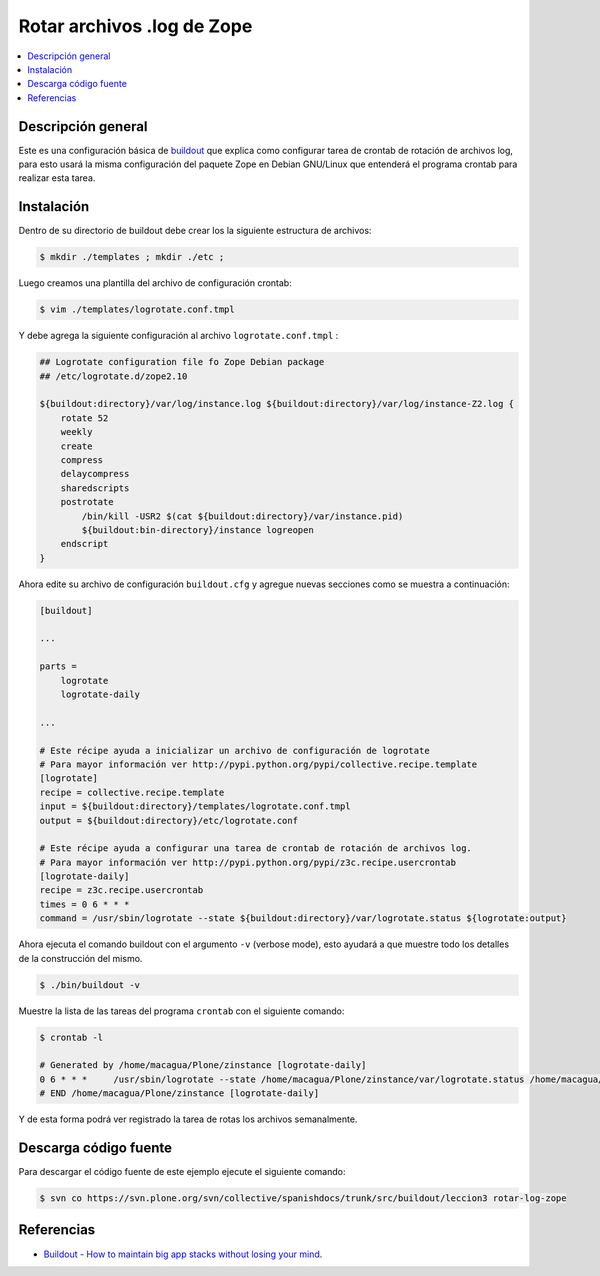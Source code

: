 .. -*- coding: utf-8 -*-

===========================
Rotar archivos .log de Zope
===========================

.. contents :: :local:

Descripción general
===================

Este es una configuración básica de `buildout`_ que explica como configurar 
tarea de crontab de rotación de archivos log, para esto usará la misma configuración 
del paquete Zope en Debian GNU/Linux que entenderá el programa crontab para realizar esta tarea.

Instalación
===========

Dentro de su directorio de buildout debe crear los la siguiente estructura de archivos:

.. code-block:: sh

  $ mkdir ./templates ; mkdir ./etc ; 

Luego creamos una plantilla del archivo de configuración crontab:

.. code-block:: sh

  $ vim ./templates/logrotate.conf.tmpl

Y debe agrega la siguiente configuración al archivo ``logrotate.conf.tmpl`` :

.. code-block:: sh

  ## Logrotate configuration file fo Zope Debian package
  ## /etc/logrotate.d/zope2.10
  
  ${buildout:directory}/var/log/instance.log ${buildout:directory}/var/log/instance-Z2.log {
      rotate 52
      weekly
      create
      compress
      delaycompress
      sharedscripts
      postrotate
          /bin/kill -USR2 $(cat ${buildout:directory}/var/instance.pid)
          ${buildout:bin-directory}/instance logreopen
      endscript
  }


Ahora edite su archivo de configuración ``buildout.cfg`` y agregue nuevas secciones como se muestra a continuación:

.. code-block:: cfg

  [buildout]

  ...

  parts =
      logrotate
      logrotate-daily

  ...

  # Este récipe ayuda a inicializar un archivo de configuración de logrotate
  # Para mayor información ver http://pypi.python.org/pypi/collective.recipe.template
  [logrotate]
  recipe = collective.recipe.template
  input = ${buildout:directory}/templates/logrotate.conf.tmpl
  output = ${buildout:directory}/etc/logrotate.conf

  # Este récipe ayuda a configurar una tarea de crontab de rotación de archivos log.
  # Para mayor información ver http://pypi.python.org/pypi/z3c.recipe.usercrontab
  [logrotate-daily]
  recipe = z3c.recipe.usercrontab
  times = 0 6 * * *
  command = /usr/sbin/logrotate --state ${buildout:directory}/var/logrotate.status ${logrotate:output}


Ahora ejecuta el comando buildout con el argumento ``-v`` (verbose mode), esto ayudará a que
muestre todo los detalles de la construcción del mismo.

.. code-block:: sh

  $ ./bin/buildout -v


Muestre la lista de las tareas del programa ``crontab`` con el siguiente comando:

.. code-block:: sh

  $ crontab -l

  # Generated by /home/macagua/Plone/zinstance [logrotate-daily]
  0 6 * * *	/usr/sbin/logrotate --state /home/macagua/Plone/zinstance/var/logrotate.status /home/macagua/Plone/zinstance/etc/logrotate.conf
  # END /home/macagua/Plone/zinstance [logrotate-daily]



Y de esta forma podrá ver registrado la tarea de rotas los archivos semanalmente.


Descarga código fuente
======================

Para descargar el código fuente de este ejemplo ejecute el siguiente comando:

.. code-block:: sh

  $ svn co https://svn.plone.org/svn/collective/spanishdocs/trunk/src/buildout/leccion3 rotar-log-zope


Referencias
===========

-  `Buildout - How to maintain big app stacks without losing your mind`_.


.. _buildout: http://coactivate.org/projects/ploneve/replicacion-de-proyectos-python
.. _Hola Mundo: http://es.wikipedia.org/wiki/Hola_Mundo
.. _pip: http://coactivate.org/projects/ploneve/distribute-y-pip
.. _entorno virtual: http://coactivate.org/projects/ploneve/creacion-de-entornos-virtuales-python
.. _Makefile: http://es.wikipedia.org/wiki/Makefile
.. _Apache Ant: http://es.wikipedia.org/wiki/Apache_Ant
.. _Buildout - How to maintain big app stacks without losing your mind: http://www.slideshare.net/djay/buildout-how-to-maintain-big-app-stacks-without-losing-your-mind
.. _zc.buildout: http://coactivate.org/projects/ploneve/replicacion-de-proyectos-python
